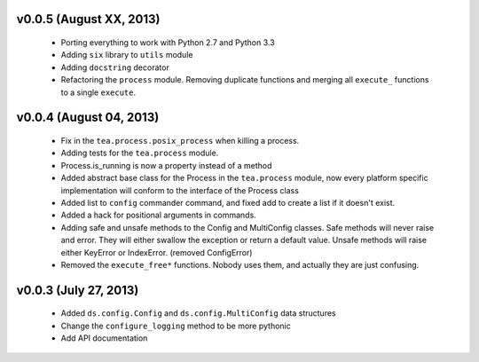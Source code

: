 v0.0.5 (August XX, 2013)
------------------------

  - Porting everything to work with Python 2.7 and Python 3.3
  - Adding ``six`` library to ``utils`` module
  - Adding ``docstring`` decorator
  - Refactoring the ``process`` module. Removing duplicate functions and merging
    all ``execute_`` functions to a single ``execute``.


v0.0.4 (August 04, 2013)
------------------------

  - Fix in the ``tea.process.posix_process`` when killing a process.
  - Adding tests for the ``tea.process`` module.
  - Process.is_running is now a property instead of a method 
  - Added abstract base class for the Process in the ``tea.process`` module,
    now every platform specific implementation will conform to the interface of
    the Process class
  - Added list to ``config`` commander command, and fixed add to create a list
    if it doesn't exist.
  - Added a hack for positional arguments in commands.
  - Adding safe and unsafe methods to the Config and MultiConfig classes. Safe
    methods will never raise and error. They will either swallow the exception
    or return a default value. Unsafe methods will raise either KeyError or
    IndexError. (removed ConfigError)
  - Removed the ``execute_free*`` functions. Nobody uses them, and actually
    they are just confusing. 


v0.0.3 (July 27, 2013)
----------------------

  - Added ``ds.config.Config`` and ``ds.config.MultiConfig`` data structures
  - Change the ``configure_logging`` method to be more pythonic
  - Add API documentation
